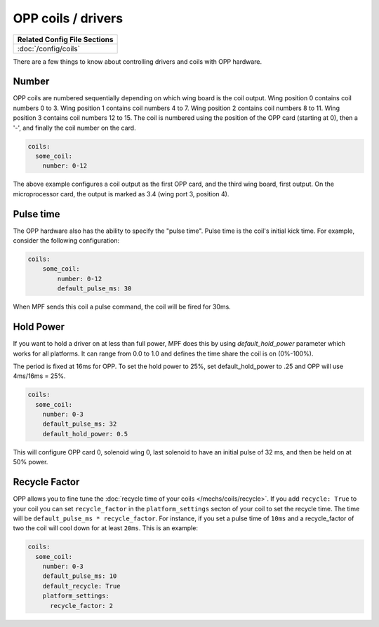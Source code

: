 OPP coils / drivers
===================

+------------------------------------------------------------------------------+
| Related Config File Sections                                                 |
+==============================================================================+
| :doc:`/config/coils`                                                         |
+------------------------------------------------------------------------------+


There are a few things to know about controlling drivers and coils
with OPP hardware.

Number
~~~~~~

OPP coils are numbered sequentially depending on which wing board
is the coil output.  Wing position 0 contains coil numbers 0 to 3.
Wing position 1 contains coil numbers 4 to 7.  Wing position 2
contains coil numbers 8 to 11.  Wing position 3 contains coil
numbers 12 to 15. The coil is numbered using the position of the
OPP card (starting at 0), then a '-', and finally the coil number
on the card.

.. code-block:: mpf-config

    coils:
      some_coil:
        number: 0-12

The above example configures a coil output as the first OPP card, and
the third wing board, first output.  On the microprocessor card, the
output is marked as 3.4 (wing port 3, position 4).

Pulse time
~~~~~~~~~~

The OPP hardware also has the ability to specify the "pulse time".
Pulse time is the coil's initial kick time. For
example, consider the following configuration:

.. code-block:: mpf-config

    coils:
        some_coil:
            number: 0-12
            default_pulse_ms: 30

When MPF sends this coil a pulse command, the coil will be fired for
30ms.

Hold Power
~~~~~~~~~~
If you want to hold a driver on at less than full power, MPF does this by using
*default_hold_power* parameter which works for all platforms. It can range from
0.0 to 1.0 and defines the time share the coil is on (0%-100%).

The period is fixed at 16ms for OPP. To set the hold power to 25%, set
default_hold_power to .25 and OPP will use 4ms/16ms = 25%.

.. code-block:: mpf-config

    coils:
      some_coil:
        number: 0-3
        default_pulse_ms: 32
        default_hold_power: 0.5

This will configure OPP card 0, solenoid wing 0, last solenoid to
have an initial pulse of 32 ms, and then be held on at 50% power.


Recycle Factor
~~~~~~~~~~~~~~

OPP allows you to fine tune the
:doc:`recycle time of your coils </mechs/coils/recycle>`.
If you add ``recycle: True`` to your coil you can set ``recycle_factor``
in the ``platform_settings`` secton of your coil to set the recycle time.
The time will be ``default_pulse_ms * recycle_factor``.
For instance, if you set a pulse time of ``10ms`` and a recycle_factor of two
the coil will cool down for at least ``20ms``.
This is an example:

.. code-block:: mpf-config

    coils:
      some_coil:
        number: 0-3
        default_pulse_ms: 10
        default_recycle: True
        platform_settings:
          recycle_factor: 2
